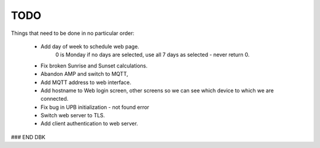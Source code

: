 ====
TODO
====

Things that need to be done in no particular order:


    - Add day of week to schedule web page.
        0 is Monday
        if no days are selected, use all 7 days as selected - never return 0.

    - Fix broken Sunrise and Sunset calculations.
    
    - Abandon AMP and switch to MQTT,
    
    - Add MQTT address to web interface.
    
    - Add hostname to Web login screen, other screens so we can see which device to which we are connected.
    
    - Fix bug in UPB initialization - not found error
    
    - Switch web server to TLS.
    
    - Add client authentication to web server.
    
    
    
    

### END DBK